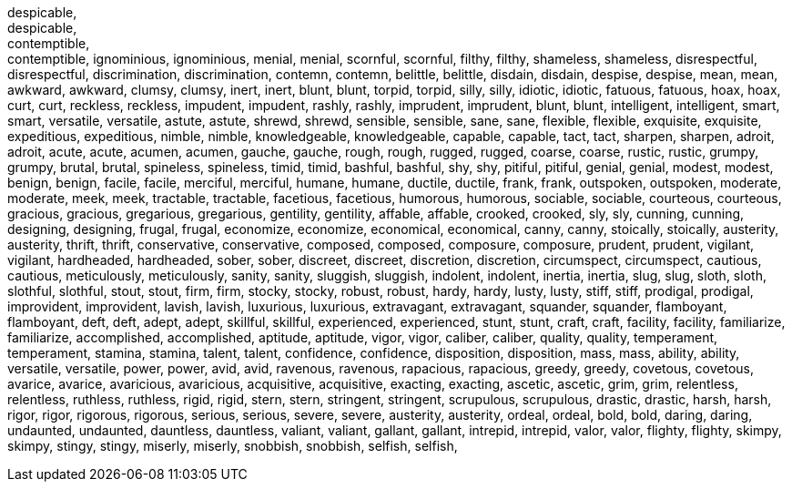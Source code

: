 
despicable, +
despicable, +
contemptible, +
contemptible,
ignominious,
ignominious,
menial,
menial,
scornful,
scornful,
filthy,
filthy,
shameless,
shameless,
disrespectful,
disrespectful,
discrimination,
discrimination,
contemn,
contemn,
belittle,
belittle,
disdain,
disdain,
despise,
despise,
mean,
mean,
awkward,
awkward,
clumsy,
clumsy,
inert,
inert,
blunt,
blunt,
torpid,
torpid,
silly,
silly,
idiotic,
idiotic,
fatuous,
fatuous,
hoax,
hoax,
curt,
curt,
reckless,
reckless,
impudent,
impudent,
rashly,
rashly,
imprudent,
imprudent,
blunt,
blunt,
intelligent,
intelligent,
smart,
smart,
versatile,
versatile,
astute,
astute,
shrewd,
shrewd,
sensible,
sensible,
sane,
sane,
flexible,
flexible,
exquisite,
exquisite,
expeditious,
expeditious,
nimble,
nimble,
knowledgeable,
knowledgeable,
capable,
capable,
tact,
tact,
sharpen,
sharpen,
adroit,
adroit,
acute,
acute,
acumen,
acumen,
gauche,
gauche,
rough,
rough,
rugged,
rugged,
coarse,
coarse,
rustic,
rustic,
grumpy,
grumpy,
brutal,
brutal,
spineless,
spineless,
timid,
timid,
bashful,
bashful,
shy,
shy,
pitiful,
pitiful,
genial,
genial,
modest,
modest,
benign,
benign,
facile,
facile,
merciful,
merciful,
humane,
humane,
ductile,
ductile,
frank,
frank,
outspoken,
outspoken,
moderate,
moderate,
meek,
meek,
tractable,
tractable,
facetious,
facetious,
humorous,
humorous,
sociable,
sociable,
courteous,
courteous,
gracious,
gracious,
gregarious,
gregarious,
gentility,
gentility,
affable,
affable,
crooked,
crooked,
sly,
sly,
cunning,
cunning,
designing,
designing,
frugal,
frugal,
economize,
economize,
economical,
economical,
canny,
canny,
stoically,
stoically,
austerity,
austerity,
thrift,
thrift,
conservative,
conservative,
composed,
composed,
composure,
composure,
prudent,
prudent,
vigilant,
vigilant,
hardheaded,
hardheaded,
sober,
sober,
discreet,
discreet,
discretion,
discretion,
circumspect,
circumspect,
cautious,
cautious,
meticulously,
meticulously,
sanity,
sanity,
sluggish,
sluggish,
indolent,
indolent,
inertia,
inertia,
slug,
slug,
sloth,
sloth,
slothful,
slothful,
stout,
stout,
firm,
firm,
stocky,
stocky,
robust,
robust,
hardy,
hardy,
lusty,
lusty,
stiff,
stiff,
prodigal,
prodigal,
improvident,
improvident,
lavish,
lavish,
luxurious,
luxurious,
extravagant,
extravagant,
squander,
squander,
flamboyant,
flamboyant,
deft,
deft,
adept,
adept,
skillful,
skillful,
experienced,
experienced,
stunt,
stunt,
craft,
craft,
facility,
facility,
familiarize,
familiarize,
accomplished,
accomplished,
aptitude,
aptitude,
vigor,
vigor,
caliber,
caliber,
quality,
quality,
temperament,
temperament,
stamina,
stamina,
talent,
talent,
confidence,
confidence,
disposition,
disposition,
mass,
mass,
ability,
ability,
versatile,
versatile,
power,
power,
avid,
avid,
ravenous,
ravenous,
rapacious,
rapacious,
greedy,
greedy,
covetous,
covetous,
avarice,
avarice,
avaricious,
avaricious,
acquisitive,
acquisitive,
exacting,
exacting,
ascetic,
ascetic,
grim,
grim,
relentless,
relentless,
ruthless,
ruthless,
rigid,
rigid,
stern,
stern,
stringent,
stringent,
scrupulous,
scrupulous,
drastic,
drastic,
harsh,
harsh,
rigor,
rigor,
rigorous,
rigorous,
serious,
serious,
severe,
severe,
austerity,
austerity,
ordeal,
ordeal,
bold,
bold,
daring,
daring,
undaunted,
undaunted,
dauntless,
dauntless,
valiant,
valiant,
gallant,
gallant,
intrepid,
intrepid,
valor,
valor,
flighty,
flighty,
skimpy,
skimpy,
stingy,
stingy,
miserly,
miserly,
snobbish,
snobbish,
selfish,
selfish,
